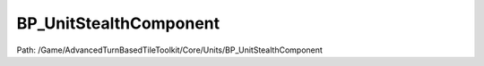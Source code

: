 BP_UnitStealthComponent
========================

Path: /Game/AdvancedTurnBasedTileToolkit/Core/Units/BP_UnitStealthComponent

.. cpp:class:: BP_UnitStealthComponent : public ActorComponent

   Must add BP_StealthSystem to BP_GridManager for this component to function. Units set to unaware are removed from initative at the start of the game. Can be specified on each component or for an entire faction (specify this in BP_StealthSystem). Handles listen and spot checks for unaware units. 

   .. cpp:function:: void Begin_Play(exec then)

      Type: Blueprint implementable event for when the component is beginning play, called before its owning actor's BeginPlay or when the component is dynamically created if the Actor has already BegunPlay.

      Category: 

      Access Modifier: Public

      Constant: False

      Flags: Event, Blueprint Event

      Blueprint implementable event for when the component is beginning play, called before its owning actor's BeginPlay or when the component is dynamically created if the Actor has already BegunPlay.

      :arg then: 
      :type then: exec

   .. cpp:function:: void UnbindAlertEvents(exec then)

      Type: 

      Category: 

      Access Modifier: 

      Constant: False

      Flags: Blueprint Callable, Blueprint Event

      

      :arg then: 
      :type then: exec

   .. cpp:function:: void Spot(exec then, int Index, int Range)

      Type: 

      Category: 

      Access Modifier: 

      Constant: False

      Flags: Blueprint Callable, Blueprint Event

      

      :arg then: 
      :type then: exec
      :arg Index: 
      :type Index: int
      :arg Range: 
      :type Range: int

   .. cpp:function:: void Listen(exec then, int Index, int Range)

      Type: 

      Category: 

      Access Modifier: 

      Constant: False

      Flags: Blueprint Callable, Blueprint Event

      

      :arg then: 
      :type then: exec
      :arg Index: 
      :type Index: int
      :arg Range: 
      :type Range: int

   .. cpp:function:: void Wake(exec then)

      Type: 

      Category: 

      Access Modifier: 

      Constant: False

      Flags: Blueprint Callable, Blueprint Event

      

      :arg then: 
      :type then: exec

   .. cpp:member:: PointerToUberGraphFrame UberGraphFrame

      Category: 

      Access Modifier: 
      Flags: Zero Constructor, Transit, Duplicate Transient
      Lifetime Condition: None

      

   .. cpp:member:: BP_Unit OwningUnit

      Category: Default

      Access Modifier: 
      Flags: Edit, Blueprint Visible, Zero Constructor, Disable Edit On Template, Disable Edit On Instance, No Destructor, Has Get Value Type Hash
      Lifetime Condition: None

      

   .. cpp:member:: BP_GridManager GridManagerRef

      Category: Default

      Access Modifier: 
      Flags: Edit, Blueprint Visible, Zero Constructor, Disable Edit On Template, Disable Edit On Instance, No Destructor, Has Get Value Type Hash
      Lifetime Condition: None

      

   .. cpp:member:: bool bUnaware

      Category: Default

      Access Modifier: 
      Flags: Edit, Blueprint Visible, Zero Constructor, Is Plain Old Data, No Destructor, Has Get Value Type Hash
      Lifetime Condition: None

      If true, unit will be removed from initiative at the start of game, and can be added back through listen and spot events

   .. cpp:member:: int8 InitiativeOnWake

      Category: Default

      Access Modifier: 
      Flags: Edit, Blueprint Visible, Zero Constructor, Is Plain Old Data, No Destructor, Has Get Value Type Hash
      Lifetime Condition: None

      

   .. cpp:member:: bool bVersion191

      Category: Version

      Access Modifier: 
      Flags: Edit, Blueprint Visible, Zero Constructor, Disable Edit On Instance, Is Plain Old Data, No Destructor, Has Get Value Type Hash
      Lifetime Condition: None

      

   .. cpp:member:: bool bCannotWake

      Category: Default

      Access Modifier: 
      Flags: Edit, Blueprint Visible, Zero Constructor, Is Plain Old Data, No Destructor, Has Get Value Type Hash
      Lifetime Condition: None

      

   .. cpp:member:: bool bCanSpot

      Category: Default

      Access Modifier: 
      Flags: Edit, Blueprint Visible, Zero Constructor, Is Plain Old Data, No Destructor, Has Get Value Type Hash
      Lifetime Condition: None

      

   .. cpp:member:: bool bCanListen

      Category: Default

      Access Modifier: 
      Flags: Edit, Blueprint Visible, Zero Constructor, Is Plain Old Data, No Destructor, Has Get Value Type Hash
      Lifetime Condition: None

      

   .. cpp:member:: bool bFocusOnWake

      Category: Default

      Access Modifier: 
      Flags: Edit, Blueprint Visible, Zero Constructor, Is Plain Old Data, No Destructor, Has Get Value Type Hash
      Lifetime Condition: None

      

   .. cpp:member:: MulticastInlineDelegate OnWake

      Category: Default

      Access Modifier: 
      Flags: Edit, Blueprint Visible, Zero Constructor, Disable Edit On Instance, Blueprint Assignable, Blueprint Callable
      Lifetime Condition: None

      

